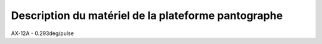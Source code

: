 #####################################################
Description du matériel de la plateforme pantographe
#####################################################

AX-12A - 0.293deg/pulse
